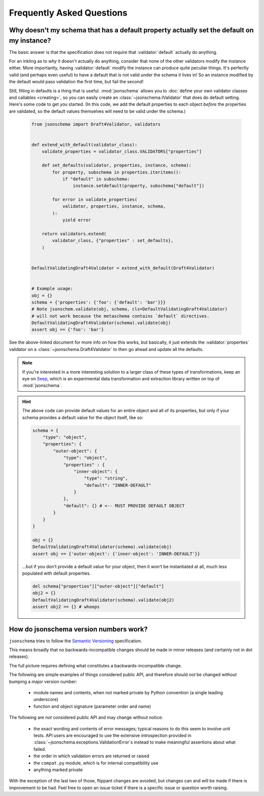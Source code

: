 ==========================
Frequently Asked Questions
==========================


Why doesn't my schema that has a default property actually set the default on my instance?
------------------------------------------------------------------------------------------

The basic answer is that the specification does not require that
:validator:`default` actually do anything.

For an inkling as to *why* it doesn't actually do anything, consider that none
of the other validators modify the instance either. More importantly, having
:validator:`default` modify the instance can produce quite peculiar things.
It's perfectly valid (and perhaps even useful) to have a default that is not
valid under the schema it lives in! So an instance modified by the default
would pass validation the first time, but fail the second!

Still, filling in defaults is a thing that is useful. :mod:`jsonschema`
allows you to :doc:`define your own validator classes and callables
<creating>`, so you can easily create an :class:`~jsonschema.IValidator`
that does do default setting. Here's some code to get you started. (In
this code, we add the default properties to each object *before* the
properties are validated, so the default values themselves will need to
be valid under the schema.)

    .. code-block:: python

        from jsonschema import Draft4Validator, validators


        def extend_with_default(validator_class):
            validate_properties = validator_class.VALIDATORS["properties"]

            def set_defaults(validator, properties, instance, schema):
                for property, subschema in properties.iteritems():
                    if "default" in subschema:
                        instance.setdefault(property, subschema["default"])

                for error in validate_properties(
                    validator, properties, instance, schema,
                ):
                    yield error

            return validators.extend(
                validator_class, {"properties" : set_defaults},
            )


        DefaultValidatingDraft4Validator = extend_with_default(Draft4Validator)


        # Example usage:
        obj = {}
        schema = {'properties': {'foo': {'default': 'bar'}}}
        # Note jsonschem.validate(obj, schema, cls=DefaultValidatingDraft4Validator)
        # will not work because the metaschema contains `default` directives.
        DefaultValidatingDraft4Validator(schema).validate(obj)
        assert obj == {'foo': 'bar'}


See the above-linked document for more info on how this works, but
basically, it just extends the :validator:`properties` validator on a
:class:`~jsonschema.Draft4Validator` to then go ahead and update all the
defaults.

.. note::

    If you're interested in a more interesting solution to a larger class of these
    types of transformations, keep an eye on `Seep
    <https://github.com/Julian/Seep>`_, which is an experimental data
    transformation and extraction library written on top of :mod:`jsonschema`.


.. hint::

    The above code can provide default values for an entire object and all of its properties,
    but only if your schema provides a default value for the object itself, like so:

    .. code-block:: python

        schema = {
            "type": "object",
            "properties": {
                "outer-object": {
                    "type": "object",
                    "properties" : {
                        "inner-object": {
                            "type": "string",
                            "default": "INNER-DEFAULT"
                        }
                    },
                    "default": {} # <-- MUST PROVIDE DEFAULT OBJECT
                }
            }
        }
        
        obj = {}
        DefaultValidatingDraft4Validator(schema).validate(obj)
        assert obj == {'outer-object': {'inner-object': 'INNER-DEFAULT'}}

    ...but if you don't provide a default value for your object, 
    then it won't be instantiated at all, much less populated with default properties.
    
    .. code-block:: python

        del schema["properties"]["outer-object"]["default"]
        obj2 = {}
        DefaultValidatingDraft4Validator(schema).validate(obj2)
        assert obj2 == {} # whoops


How do jsonschema version numbers work?
---------------------------------------

``jsonschema`` tries to follow the `Semantic Versioning <http://semver.org/>`_
specification.

This means broadly that no backwards-incompatible changes should be made in
minor releases (and certainly not in dot releases).

The full picture requires defining what constitutes a backwards-incompatible
change.

The following are simple examples of things considered public API, and
therefore should *not* be changed without bumping a major version number:

    * module names and contents, when not marked private by Python convention
      (a single leading underscore)

    * function and object signature (parameter order and name)

The following are *not* considered public API and may change without notice:

    * the exact wording and contents of error messages; typical
      reasons to do this seem to involve unit tests. API users are
      encouraged to use the extensive introspection provided in
      :class:`~jsonschema.exceptions.ValidationError`\s instead to make
      meaningful assertions about what failed.

    * the order in which validation errors are returned or raised

    * the ``compat.py`` module, which is for internal compatibility use

    * anything marked private

With the exception of the last two of those, flippant changes are avoided, but
changes can and will be made if there is improvement to be had. Feel free to
open an issue ticket if there is a specific issue or question worth raising.
